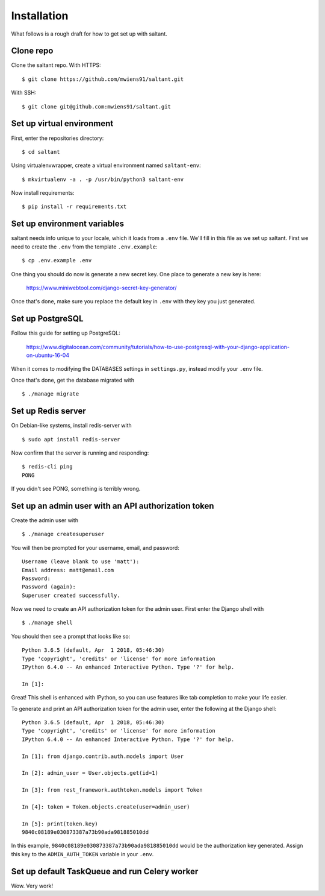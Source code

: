 Installation
============

What follows is a rough draft for how to get set up with saltant.

Clone repo
----------

Clone the saltant repo. With HTTPS::

    $ git clone https://github.com/mwiens91/saltant.git

With SSH::

    $ git clone git@github.com:mwiens91/saltant.git

Set up virtual environment
--------------------------

First, enter the repositories directory::

    $ cd saltant

Using virtualenvwrapper, create a virtual environment named
``saltant-env``::

    $ mkvirtualenv -a . -p /usr/bin/python3 saltant-env

Now install requirements::

    $ pip install -r requirements.txt

Set up environment variables
----------------------------

saltant needs info unique to your locale, which it loads from a ``.env``
file. We'll fill in this file as we set up saltant. First we need to
create the ``.env`` from the template ``.env.example``::

    $ cp .env.example .env

One thing you should do now is generate a new secret key. One place to
generate a new key is here:

    https://www.miniwebtool.com/django-secret-key-generator/

Once that's done, make sure you replace the default key in ``.env`` with
they key you just generated.

Set up PostgreSQL
-----------------

Follow this guide for setting up PostgreSQL:

    https://www.digitalocean.com/community/tutorials/how-to-use-postgresql-with-your-django-application-on-ubuntu-16-04

When it comes to modifying the DATABASES settings in ``settings.py``,
instead modify your ``.env`` file.

Once that's done, get the database migrated with ::

    $ ./manage migrate

Set up Redis server
-------------------

On Debian-like systems, install redis-server with ::

    $ sudo apt install redis-server

Now confirm that the server is running and responding::

    $ redis-cli ping
    PONG

If you didn't see PONG, something is terribly wrong.

Set up an admin user with an API authorization token
----------------------------------------------------

Create the admin user with ::

    $ ./manage createsuperuser

You will then be prompted for your username, email, and password::

    Username (leave blank to use 'matt'):
    Email address: matt@email.com
    Password:
    Password (again):
    Superuser created successfully.

Now we need to create an API authorization token for the admin user.
First enter the Django shell with ::

    $ ./manage shell

You should then see a prompt that looks like so::

    Python 3.6.5 (default, Apr  1 2018, 05:46:30)
    Type 'copyright', 'credits' or 'license' for more information
    IPython 6.4.0 -- An enhanced Interactive Python. Type '?' for help.

    In [1]:

Great! This shell is enhanced with IPython, so you can use features like
tab completion to make your life easier.

To generate and print an API authorization token for the admin user,
enter the following at the Django shell::

    Python 3.6.5 (default, Apr  1 2018, 05:46:30)
    Type 'copyright', 'credits' or 'license' for more information
    IPython 6.4.0 -- An enhanced Interactive Python. Type '?' for help.

    In [1]: from django.contrib.auth.models import User

    In [2]: admin_user = User.objects.get(id=1)

    In [3]: from rest_framework.authtoken.models import Token

    In [4]: token = Token.objects.create(user=admin_user)

    In [5]: print(token.key)
    9840c08189e030873387a73b90ada981885010dd

In this example, ``9840c08189e030873387a73b90ada981885010dd`` would be
the authorization key generated. Assign this key to the
``ADMIN_AUTH_TOKEN`` variable in your ``.env``.

Set up default TaskQueue and run Celery worker
----------------------------------------------

Wow. Very work!
